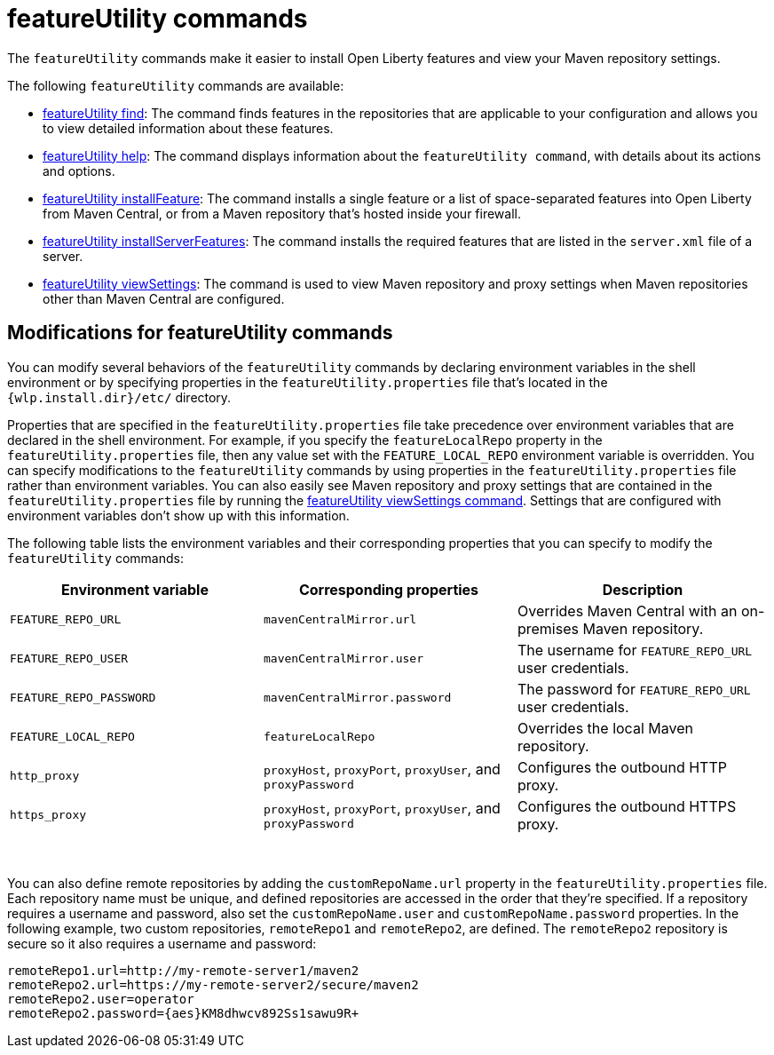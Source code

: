 //
// Copyright (c) 2021 IBM Corporation and others.
// Licensed under Creative Commons Attribution-NoDerivatives
// 4.0 International (CC BY-ND 4.0)
//   https://creativecommons.org/licenses/by-nd/4.0/
//
// Contributors:
//     IBM Corporation
//
:page-description: The `featureUtility` commands make it easier to install Open Liberty features and view your Maven repository settings.
:seo-title: featureUtility Commands - OpenLiberty.io
:seo-description: The `featureUtility` commands make it easier to install Open Liberty features and view your Maven repository settings.
:page-layout: general-reference
:page-type: general
= featureUtility commands

The `featureUtility` commands make it easier to install Open Liberty features and view your Maven repository settings.

The following `featureUtility` commands are available:

* xref:command/featureUtility-find.adoc[featureUtility find]: The command finds features in the repositories that are applicable to your configuration and allows you to view detailed information about these features.
* xref:command/featureUtility-help.adoc[featureUtility help]: The command displays information about the `featureUtility command`, with details about its actions and options.
* xref:command/featureUtility-installFeature.adoc[featureUtility installFeature]: The command installs a single feature or a list of space-separated features into Open Liberty from Maven Central, or from a Maven repository that’s hosted inside your firewall.
* xref:command/featureUtility-installServerFeatures.adoc[featureUtility installServerFeatures]: The command installs the required features that are listed in the `server.xml` file of a server.
* xref:command/featureUtility-viewSettings.adoc[featureUtility viewSettings]: The command is used to view Maven repository and proxy settings when Maven repositories other than Maven Central are configured.


== Modifications for featureUtility commands

You can modify several behaviors of the `featureUtility` commands by declaring environment variables in the shell environment or by specifying properties in the `featureUtility.properties` file that's located in the `{wlp.install.dir}/etc/` directory.

Properties that are specified in the `featureUtility.properties` file take precedence over environment variables that are declared in the shell environment.
For example, if you specify the `featureLocalRepo` property in the `featureUtility.properties` file, then any value set with the `FEATURE_LOCAL_REPO` environment variable is overridden.
You can specify modifications to the `featureUtility` commands by using properties in the `featureUtility.properties` file rather than environment variables.
You can also easily see Maven repository and proxy settings that are contained in the `featureUtility.properties` file by running the xref:command/featureUtility-viewSettings.adoc[featureUtility viewSettings command].
Settings that are configured with environment variables don't show up with this information.

The following table lists the environment variables and their corresponding properties that you can specify to modify the `featureUtility` commands:

[%header,cols=3*]
|===
|Environment variable
|Corresponding properties
|Description

|`FEATURE_REPO_URL`
|`mavenCentralMirror.url`
|Overrides Maven Central with an on-premises Maven repository.

|`FEATURE_REPO_USER`
|`mavenCentralMirror.user`
|The username for `FEATURE_REPO_URL` user credentials.

|`FEATURE_REPO_PASSWORD`
|`mavenCentralMirror.password`
|The password for `FEATURE_REPO_URL` user credentials.

|`FEATURE_LOCAL_REPO`
|`featureLocalRepo`
|Overrides the local Maven repository.

|`http_proxy`
|`proxyHost`, `proxyPort`, `proxyUser`, and `proxyPassword`
a|Configures the outbound HTTP proxy.

|`https_proxy`
|`proxyHost`, `proxyPort`, `proxyUser`, and `proxyPassword`
a|Configures the outbound HTTPS proxy.

|===
{empty} +

You can also define remote repositories by adding the `customRepoName.url` property in the `featureUtility.properties` file.
Each repository name must be unique, and defined repositories are accessed in the order that they're specified.
If a repository requires a username and password, also set the `customRepoName.user` and `customRepoName.password` properties.
In the following example, two custom repositories, `remoteRepo1` and `remoteRepo2`, are defined.
The `remoteRepo2` repository is secure so it also requires a username and password:

----
remoteRepo1.url=http://my-remote-server1/maven2
remoteRepo2.url=https://my-remote-server2/secure/maven2
remoteRepo2.user=operator
remoteRepo2.password={aes}KM8dhwcv892Ss1sawu9R+
----
